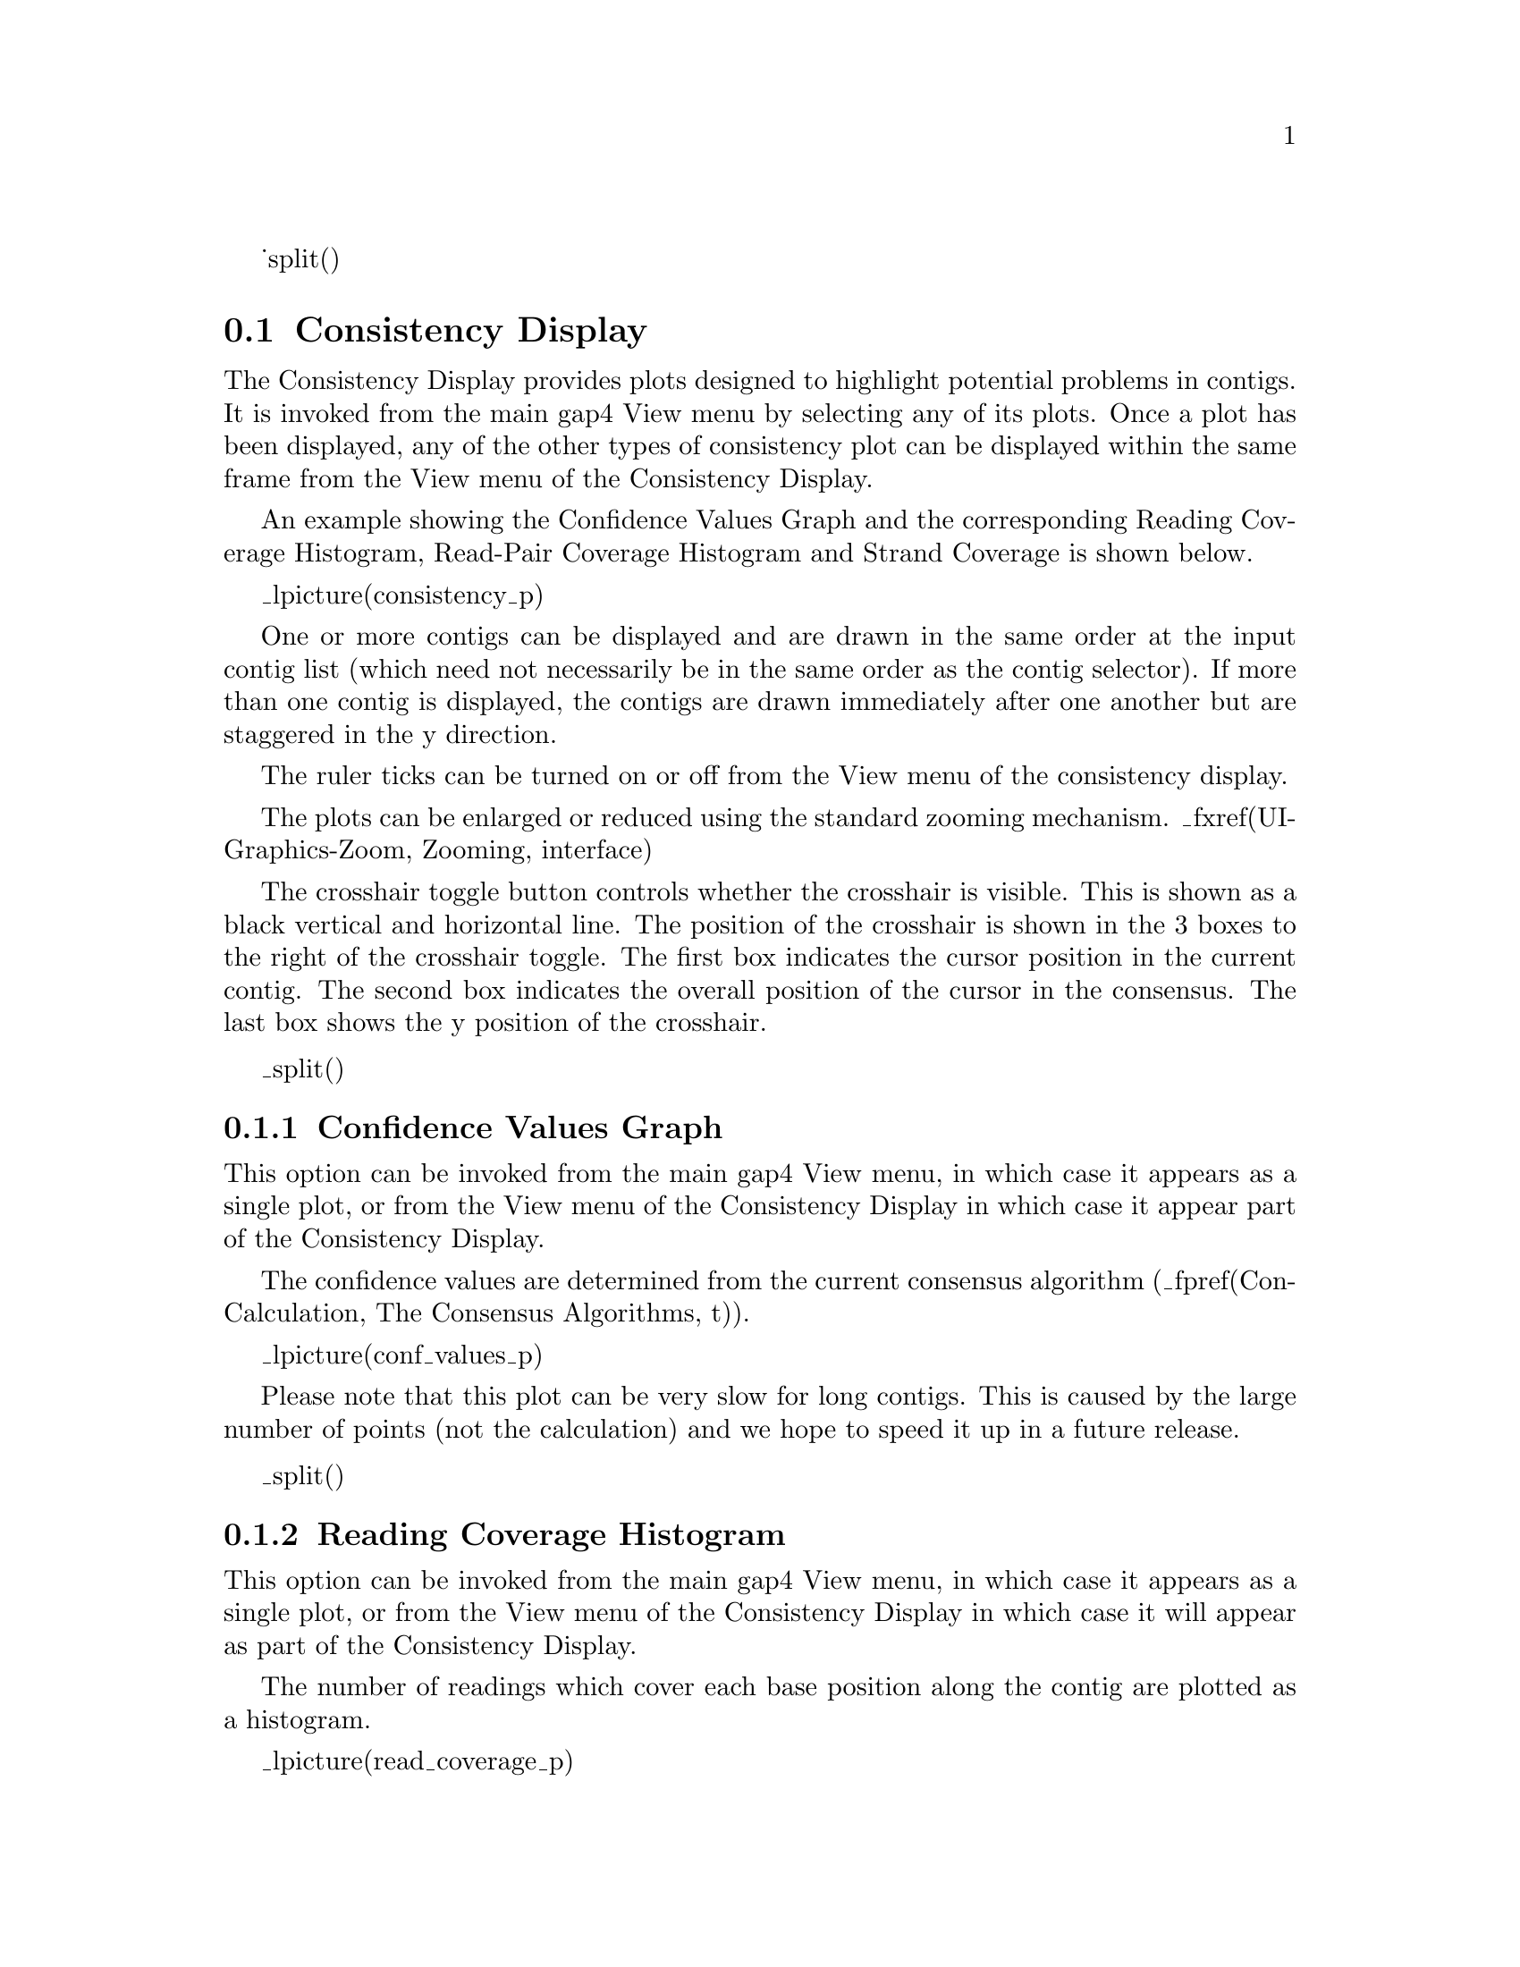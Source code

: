 _split()
@node Consistency-Display
@section Consistency Display
@cindex Consistency display

@menu
* Consistency-Display::     Consistency Display
* Consistency-Confidence::  Confidence Values Graph
* Consistency-ReadingCov::  Reading Coverage Histogram
* Consistency-ReadPairCov:: Read-Pair Coverage Histogram
* Consistency-StrandCov::   Strand Coverage
* Consistency-2ndHighest::  2nd-Highest Confidence
* Consistency-Discrepancy:: Discrepancy Graph
@end menu

The Consistency Display provides plots designed to highlight 
potential problems in contigs. It
is invoked from the main gap4 View menu by selecting any of its plots. Once
a plot has been displayed, any of the other types of consistency plot can
be displayed within the same frame from the View menu of the Consistency
Display. 

An example showing the Confidence Values Graph and the corresponding Reading
Coverage Histogram, Read-Pair Coverage Histogram and Strand Coverage is 
shown below.

_lpicture(consistency_p)

One or more contigs can be displayed and are drawn in the same order
at the input contig list (which need not necessarily be in the same order as 
the contig selector). If more than one contig is displayed, the contigs are
drawn immediately after one another but are staggered in the y direction.

The ruler ticks can be turned on or off from the View menu of the consistency
display. 

The plots can be enlarged or reduced using the standard zooming mechanism.
_fxref(UI-Graphics-Zoom, Zooming, interface)

The crosshair toggle button controls whether the crosshair is visible. This is
shown as a black vertical and horizontal line. The position of the crosshair is
shown in the 3 boxes to the right of the 
crosshair toggle. The first box indicates the cursor position in the current
contig. The second box indicates the overall position of the cursor in the 
consensus. The last box shows the y position of the crosshair. 


_split()
@node Consistency-Confidence
@subsection Confidence Values Graph
@cindex Confidence values graph

This option can be invoked from the main gap4 View menu, in which case
it appears as a single plot, or from the View menu of the Consistency Display
in which case it appear part of the Consistency Display.

The confidence values are determined from the current consensus algorithm
(_fpref(Con-Calculation, The Consensus Algorithms, t)). 

_lpicture(conf_values_p)

Please note that this plot can be very slow for long contigs. This is
caused by the large number of points (not the calculation) and we hope
to speed it up in a future release.

_split()
@node Consistency-ReadingCov
@subsection Reading Coverage Histogram
@cindex Reading coverage

This option can be invoked from the main gap4 View menu, in which case
it appears as a single plot, or from the View menu of the Consistency Display
in which case it will appear as part of the Consistency Display.

The number of readings which cover each base position along the contig
are plotted as a histogram. 

_lpicture(read_coverage_p)

As can be seen in the dialogue below, the user can select the contigs(s)
to display, and whether to plot: Forward strand only, Reverse strand
only, Both strands or the Summation of both strands. In the example
shown above both strands have been plotted: forward in red and reverse
in black.

_picture(read_coverage_d)


_split()
@node Consistency-ReadPairCov
@subsection Read-Pair Coverage Histogram
@cindex Read-pair coverage

This option can be invoked from the main gap4 View menu, in which case
it appears as a single plot, or from the View menu of the Consistency Display
in which case it will appear as part of the Consistency Display.

The number of read-pairs which cover each base position along the contig
are plotted as a histogram. 

_lpicture(readpair_coverage_p)

_split()
@node Consistency-StrandCov
@subsection Strand Coverage
@cindex strand coverage

This option can be invoked from the main gap4 View menu, in which case
it appears as a single plot, or from the View menu of the Consistency Display
in which case it will appear as part of the Consistency Display.

The display is used to show which regions of the data are covered by
readings from each of the two strands of the DNA. 
A separate line is drawn for each strand: forward in red and reverse
in black.
The function works in two complementary modes: it can plot the positions
which are covered, or the positions which are not. The latter is probably
the most useful as it directs users to the places requiring further data.

The figure below shows the covered positions, and the figure below that
shows the uncovered positions for the same contig.

_lpicture(strand_coverage_p1)
_lpicture(strand_coverage_p2)

The plot can be regarded as a coarse version of the Quality Plot
(_fpref(Template-Quality, Quality Plot, template)),
in that it shows the strand coverage using the Quality Calculation
(_fpref(Qual-Cal, The Quality Calculation, calc_consensus)),
but does not reveal problems with individual base positions.


_picture(strand_coverage_d)

The dialogue allows user to select the contig(s) and strands to analyse
and whether to plot Coverage or Problems.

_split()
@node Consistency-2ndHighest
@subsection 2nd-Highest Confidence
@cindex 2nd-Highest Confidence
@cindex Second highest confidence graph

The traditional way to compute the consensus confidence values is to
take into account both the matching and mismatching bases within each
individual column. If instead we work on the hypothesis that a contig
may have more than one sequence present then we can instead compute
five consensus confidence values at every point (four bases plus pad)
by only totally up the bases that agree and ignoring those that
mismatch.

_picture(2nd_highest_confidence)

In the case of zero conflicts the highest confidence value will be the
same as the standard consensus confidence. When a conflict occurs, the
second highest confidence value can be used as a measure of how strong
the conflict could be. It is this value is plotted.

_split()
@node Consistency-Discrepancy
@subsection Discrepancy Graph
@cindex Discrepancy Graph

At present this is a rather specialist function written for a
particular in-house purpose. This plot relates very closely to the
2nd-Highest Confidence plot (_fpref(Consistency-2ndHighest,
2nd-Highest Confidence, consistency_display)), but it also takes into
account depth information.

_picture(discrepancy_graph) 

Specifically as assumption is made that a contig may consist of two
alleles with approximately 50/50 ratio. Any discrepancies visible by
looking at the second highest confidence value should therefore also
be backed up by a 50/50 split in sequence depth.

